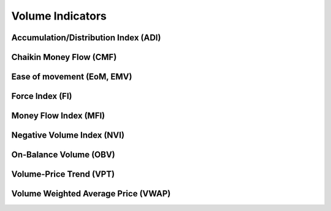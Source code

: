 =================
Volume Indicators
=================

Accumulation/Distribution Index (ADI)
#####################################
.. py:function:: fast_ta.volume.ADI(high : np.array, low : np.array, close : np.array, volume : np.array) -> np.array
   
   Compute the `Accumulation/Distribution Index Indicator`_.

   :param np.array high: High Time Series
   :param np.array low: Low Time Series
   :param np.array close: Close Time Series
   :param np.array volume: Volume Time Series
   :return: Accumulation/Distribution Index Indicator
   :rtype: np.array 

.. _Accumulation/Distribution Index Indicator: https://school.stockcharts.com/doku.php?id=technical_indicators:accumulation_distribution_line


Chaikin Money Flow (CMF)
#####################################
.. py:function:: fast_ta.volume.CMF(high : np.array, low : np.array, close : np.array, volume : np.array, n : int = 20) -> np.array
   
   Compute the `Chaikin Money Flow (CMF) Indicator`_.

   :param np.array high: High Time Series
   :param np.array low: Low Time Series
   :param np.array close: Close Time Series
   :param np.array volume: Volume Time Series
   :param int n: Period
   :return: Chaikin Money Flow (CMF) Indicator
   :rtype: np.array 

.. _Chaikin Money Flow (CMF) Indicator: http://stockcharts.com/school/doku.php?id=chart_school:technical_indicators:chaikin_money_flow_cmf


Ease of movement (EoM, EMV)
#####################################
.. py:function:: fast_ta.volume.EMV(high : np.array, low : np.array, volume : np.array, n : int = 14) -> (np.array, np.array)
   
   Compute the `Ease of movement (EoM, EMV) Indicator`_.

   :param np.array high: High Time Series
   :param np.array low: Low Time Series
   :param np.array volume: Volume Time Series
   :param int n: Period
   :return: Ease of movement (EoM, EMV) Indicator, n-Period SMA of EMV Indicator
   :rtype: (np.array, np.array)

.. _Ease of movement (EoM, EMV) Indicator: https://school.stockcharts.com/doku.php?id=technical_indicators:ease_of_movement_emv


Force Index (FI)
#####################################
.. py:function:: fast_ta.volume.FI(close : np.array, volume : np.array, n : int = 13) -> np.array
   
   Compute the `Force Index (FI) Indicator`_.

   :param np.array close: Close Time Series
   :param np.array volume: Volume Time Series
   :param int n: Period
   :return: Force Index (FI) Indicator
   :rtype: np.array

.. _Force Index (FI) Indicator: http://stockcharts.com/school/doku.php?id=chart_school:technical_indicators:force_index


Money Flow Index (MFI)
#####################################
.. py:function:: fast_ta.volume.MFI(high : np.array, low : np.array, close : np.array, volume : np.array, n : int = 14) -> np.array
   
   Compute the `Money Flow Index (MFI) Indicator`_.

   :param np.array high: High Time Series
   :param np.array low: Low Time Series
   :param np.array close: Close Time Series
   :param np.array volume: Volume Time Series
   :param int n: Period
   :return: Money Flow Index (MFI) Indicator
   :rtype: np.array

.. _Money Flow Index (MFI) Indicator: http://stockcharts.com/school/doku.php?id=chart_school:technical_indicators:money_flow_index_mfi

Negative Volume Index (NVI)
#####################################
.. py:function:: fast_ta.volume.NVI(close : np.array, volume : np.array) -> np.array
   
   Compute the `Negative Volume Index (NVI) Indicator`_.

   :param np.array close: Close Time Series
   :param np.array volume: Volume Time Series
   :return: Negative Volume Index (NVI) Indicator
   :rtype: np.array

.. _Negative Volume Index (NVI) Indicator: http://stockcharts.com/school/doku.php?id=chart_school:technical_indicators:negative_volume_inde

On-Balance Volume (OBV)
#####################################
.. py:function:: fast_ta.volume.OBV(close : np.array, volume : np.array) -> np.array
   
   Compute the `On-Balance Volume (OBV) Indicator`_.

   :param np.array close: Close Time Series
   :param np.array volume: Volume Time Series
   :return: On-Balance Volume (OBV) Indicator
   :rtype: np.array

.. _On-Balance Volume (OBV) Indicator: https://en.wikipedia.org/wiki/On-balance_volume

Volume-Price Trend (VPT)
#####################################
.. py:function:: fast_ta.volume.VPT(close : np.array, volume : np.array) -> np.array
   
   Compute the `Volume-Price Trend (VPT) Indicator`_.

   :param np.array close: Close Time Series
   :param np.array volume: Volume Time Series
   :return: Volume-Price Trend (VPT) Indicator
   :rtype: np.array

.. _Volume-Price Trend (VPT) Indicator: https://en.wikipedia.org/wiki/Volume%E2%80%93price_trend

Volume Weighted Average Price (VWAP)
#####################################
.. py:function:: fast_ta.volume.VWAP(high : np.array, low : np.array, close : np.array, volume : np.array, n : int = 14) -> np.array
   
   Compute the `Volume Weighted Average Price (VWAP) Indicator`_.

   :param np.array high: High Time Series
   :param np.array low: Low Time Series
   :param np.array close: Close Time Series
   :param np.array volume: Volume Time Series
   :param int n: Period
   :return: Volume Weighted Average Price (VWAP) Indicator
   :rtype: np.array

.. _Volume Weighted Average Price (VWAP) Indicator: https://school.stockcharts.com/doku.php?id=technical_indicators:vwap_intraday
